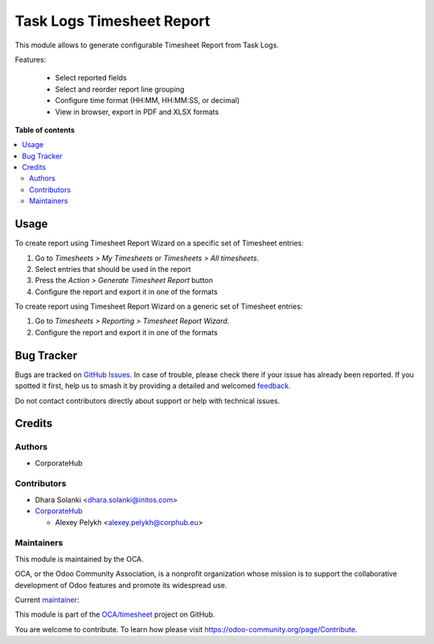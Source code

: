 ==========================
Task Logs Timesheet Report
==========================

.. 
   !!!!!!!!!!!!!!!!!!!!!!!!!!!!!!!!!!!!!!!!!!!!!!!!!!!!
   !! This file is generated by oca-gen-addon-readme !!
   !! changes will be overwritten.                   !!
   !!!!!!!!!!!!!!!!!!!!!!!!!!!!!!!!!!!!!!!!!!!!!!!!!!!!
   !! source digest: sha256:48fb3bf2bfe6a8f11a61f9b96998ffb3f555a987bd6027196aff3173233e7e86
   !!!!!!!!!!!!!!!!!!!!!!!!!!!!!!!!!!!!!!!!!!!!!!!!!!!!

.. |badge1| image:: https://img.shields.io/badge/maturity-Beta-yellow.png
    :target: https://odoo-community.org/page/development-status
    :alt: Beta
.. |badge2| image:: https://img.shields.io/badge/licence-AGPL--3-blue.png
    :target: http://www.gnu.org/licenses/agpl-3.0-standalone.html
    :alt: License: AGPL-3
.. |badge3| image:: https://img.shields.io/badge/github-OCA%2Ftimesheet-lightgray.png?logo=github
    :target: https://github.com/OCA/timesheet/tree/15.0/hr_timesheet_report
    :alt: OCA/timesheet
.. |badge4| image:: https://img.shields.io/badge/weblate-Translate%20me-F47D42.png
    :target: https://translation.odoo-community.org/projects/timesheet-15-0/timesheet-15-0-hr_timesheet_report
    :alt: Translate me on Weblate
.. |badge5| image:: https://img.shields.io/badge/runboat-Try%20me-875A7B.png
    :target: https://runboat.odoo-community.org/builds?repo=OCA/timesheet&target_branch=15.0
    :alt: Try me on Runboat

|badge1| |badge2| |badge3| |badge4| |badge5|

This module allows to generate configurable Timesheet Report from Task Logs.

Features:

 * Select reported fields
 * Select and reorder report line grouping
 * Configure time format (HH:MM, HH:MM:SS, or decimal)
 * View in browser, export in PDF and XLSX formats

**Table of contents**

.. contents::
   :local:

Usage
=====

To create report using Timesheet Report Wizard on a specific set of Timesheet entries:

#. Go to *Timesheets > My Timesheets* or *Timesheets > All timesheets*.
#. Select entries that should be used in the report
#. Press the *Action > Generate Timesheet Report* button
#. Configure the report and export it in one of the formats

To create report using Timesheet Report Wizard on a generic set of Timesheet entries:

#. Go to *Timesheets > Reporting > Timesheet Report Wizard*.
#. Configure the report and export it in one of the formats

Bug Tracker
===========

Bugs are tracked on `GitHub Issues <https://github.com/OCA/timesheet/issues>`_.
In case of trouble, please check there if your issue has already been reported.
If you spotted it first, help us to smash it by providing a detailed and welcomed
`feedback <https://github.com/OCA/timesheet/issues/new?body=module:%20hr_timesheet_report%0Aversion:%2015.0%0A%0A**Steps%20to%20reproduce**%0A-%20...%0A%0A**Current%20behavior**%0A%0A**Expected%20behavior**>`_.

Do not contact contributors directly about support or help with technical issues.

Credits
=======

Authors
~~~~~~~

* CorporateHub

Contributors
~~~~~~~~~~~~

* Dhara Solanki <dhara.solanki@initos.com>

* `CorporateHub <https://corporatehub.eu/>`__

  * Alexey Pelykh <alexey.pelykh@corphub.eu>

Maintainers
~~~~~~~~~~~

This module is maintained by the OCA.

.. image:: https://odoo-community.org/logo.png
   :alt: Odoo Community Association
   :target: https://odoo-community.org

OCA, or the Odoo Community Association, is a nonprofit organization whose
mission is to support the collaborative development of Odoo features and
promote its widespread use.

.. |maintainer-alexey-pelykh| image:: https://github.com/alexey-pelykh.png?size=40px
    :target: https://github.com/alexey-pelykh
    :alt: alexey-pelykh

Current `maintainer <https://odoo-community.org/page/maintainer-role>`__:

|maintainer-alexey-pelykh| 

This module is part of the `OCA/timesheet <https://github.com/OCA/timesheet/tree/15.0/hr_timesheet_report>`_ project on GitHub.

You are welcome to contribute. To learn how please visit https://odoo-community.org/page/Contribute.

